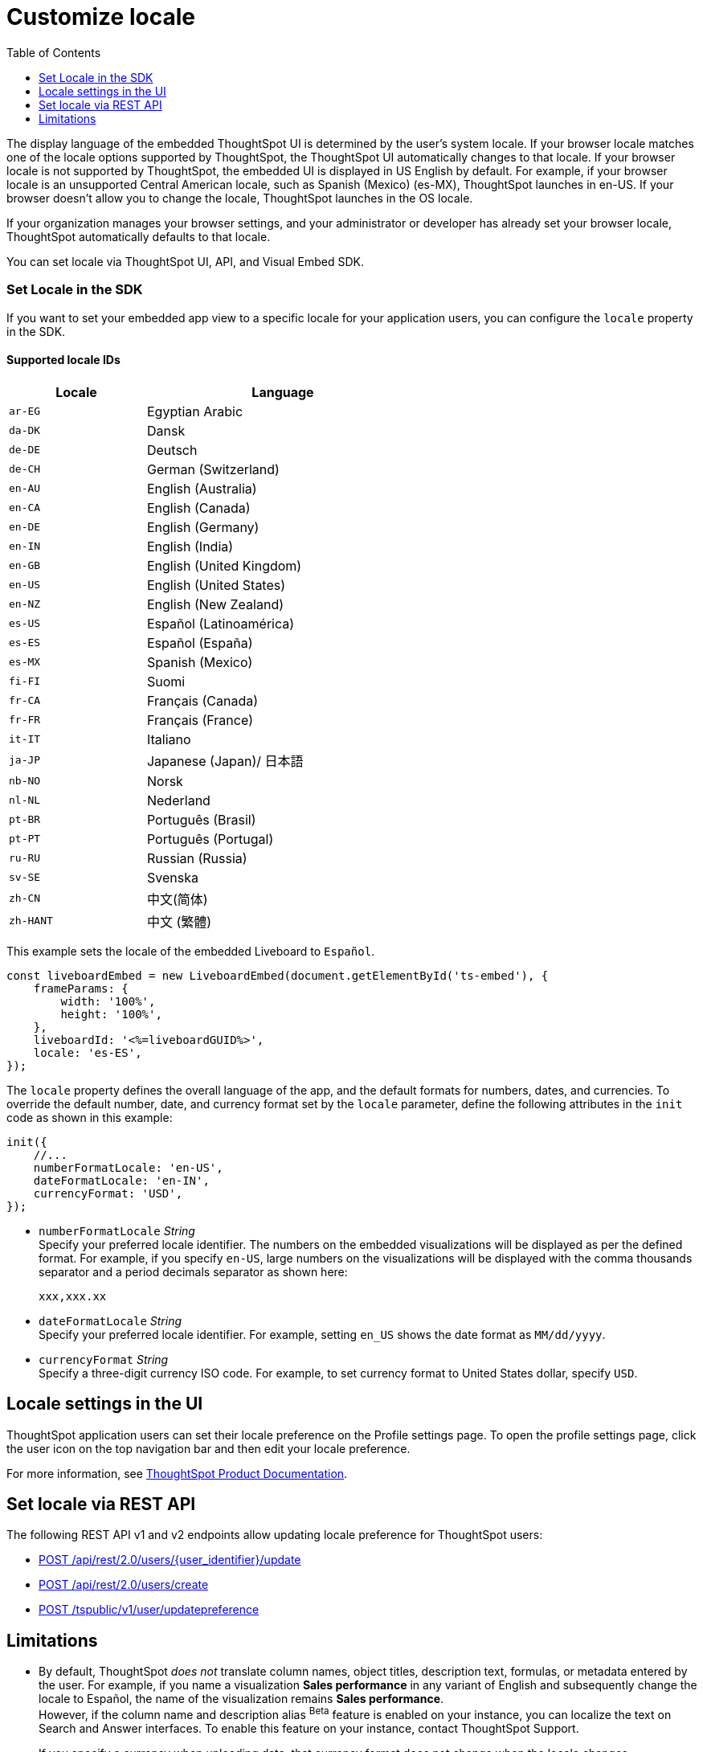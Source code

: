 = Customize locale
:toc: true
:toclevels: 1

:page-title: Set locale
:page-pageid: set-locale
:page-description: You can change the locale settings of your embedded app to display the UI elements in your preferred language

The display language of the embedded ThoughtSpot UI is determined by the user's system locale.
If your browser locale matches one of the locale options supported by ThoughtSpot, the ThoughtSpot UI automatically changes to that locale. If your browser locale is not supported by ThoughtSpot, the embedded UI is displayed in US English by default.  For example, if your browser locale is an unsupported Central American locale, such as Spanish (Mexico) (es-MX), ThoughtSpot launches in en-US. If your browser doesn't allow you to change the locale, ThoughtSpot launches in the OS locale.

If your organization manages your browser settings, and your administrator or developer has already set your browser locale, ThoughtSpot automatically defaults to that locale.

You can set locale via ThoughtSpot UI, API, and Visual Embed SDK.

=== Set Locale in the SDK

If you want to set your embedded app view to a specific locale for your application users, you can configure the `locale` property in the SDK.

==== Supported locale IDs

[width="60%", cols="1,2"]
[options="header"]
|====================
| Locale | Language
| `ar-EG` | Egyptian Arabic
| `da-DK` | Dansk
| `de-DE` | Deutsch
| `de-CH` | German (Switzerland)
| `en-AU` | English (Australia)
| `en-CA` | English (Canada)
| `en-DE` | English (Germany)
| `en-IN` | English (India)
| `en-GB` | English (United Kingdom)
| `en-US` | English (United States)
| `en-NZ` | English (New Zealand)
| `es-US` | Español (Latinoamérica)
| `es-ES` | Español (España)
| `es-MX` | Spanish (Mexico)
| `fi-FI` | Suomi
| `fr-CA` | Français (Canada)
| `fr-FR` | Français (France)
| `it-IT` | Italiano
| `ja-JP` | Japanese (Japan)/ 日本語
| `nb-NO` | Norsk
| `nl-NL` | Nederland
| `pt-BR` | Português (Brasil)
| `pt-PT` | Português (Portugal)
| `ru-RU` | Russian (Russia)
| `sv-SE` | Svenska
| `zh-CN` | 中文(简体)
| `zh-HANT`| 中文 (繁體)
|====================

This example sets the locale of the embedded Liveboard to `Español`.

[source,Javascript]
----
const liveboardEmbed = new LiveboardEmbed(document.getElementById('ts-embed'), {
    frameParams: {
        width: '100%',
        height: '100%',
    },
    liveboardId: '<%=liveboardGUID%>',
    locale: 'es-ES',
});
----

The `locale` property defines the overall language of the app, and the default formats for numbers, dates, and currencies. To override the default number, date, and currency format set by the `locale` parameter, define the following attributes in the `init` code as shown in this example:

[source,Javascript]
----
init({
    //...
    numberFormatLocale: 'en-US',
    dateFormatLocale: 'en-IN',
    currencyFormat: 'USD',
});
----

* `numberFormatLocale`  __String__ +
Specify your preferred locale identifier. The numbers on the embedded visualizations will be displayed as per the defined format. For example, if you specify `en-US`, large numbers on the visualizations will be displayed with the comma thousands separator and a period decimals separator as shown here:
+
`xxx,xxx.xx`

* `dateFormatLocale`  __String__ +
Specify your preferred locale identifier. For example, setting `en_US` shows the date format as `MM/dd/yyyy`.

* `currencyFormat` __String__ +
Specify a three-digit currency ISO code. For example, to set currency format to United States dollar, specify `USD`.

== Locale settings in the UI

////
If you have embedded the full ThoughtSpot app, your application users can set the locale on their profile settings page. The profile settings page will be visible to your users only when the `disableProfileAndHelp` attribute is set to `false` and `showPrimaryNavbar` set to `true` in the SDK.

////

ThoughtSpot application users can set their locale preference on the Profile settings page. To open the profile settings page, click the user icon on the top navigation bar and then edit your locale preference.

For more information, see link:https://docs.thoughtspot.com/software/latest/locale[ThoughtSpot Product Documentation, window=_blank].

== Set locale via REST API
The following REST API v1 and v2 endpoints allow updating locale preference for ThoughtSpot users:

* +++<a href="{{navprefix}}/restV2-playground?apiResourceId=http%2Fapi-endpoints%2Fusers%2Fupdate-user">POST /api/rest/2.0/users/{user_identifier}/update </a>+++
* +++<a href="{{navprefix}}/restV2-playground?apiResourceId=http%2Fapi-endpoints%2Fusers%2Fcreate-user"> POST /api/rest/2.0/users/create</a>+++
* xref:user-api.adoc#updatepreference-api[POST /tspublic/v1/user/updatepreference]

== Limitations

* By default, ThoughtSpot _does not_ translate column names, object titles, description text, formulas, or metadata entered by the user. For example, if you name a visualization **Sales performance** in any variant of English and subsequently change the locale to Español, the name of the visualization remains **Sales performance**. +
However, if the column name and description alias [beta betaBackground]^Beta^ feature is enabled on your instance, you can localize the text on Search and Answer interfaces. To enable this feature on your instance, contact ThoughtSpot Support.
* If you specify a currency when uploading data, that currency format does not change when the locale changes. +
* ThoughtSpot translates keywords, operators, and error messages. See  link:https://docs.thoughtspot.com/software/latest/keywords[Keyword reference] for all supported languages.

